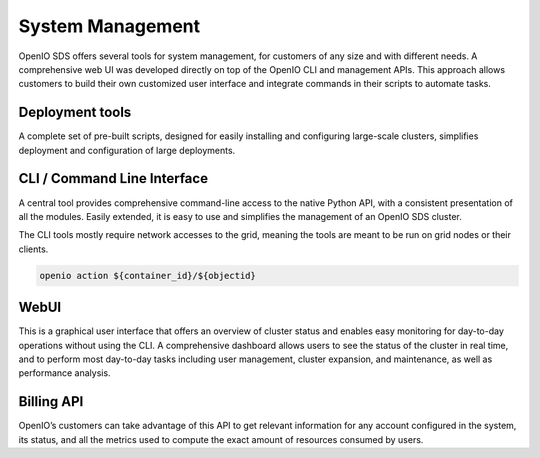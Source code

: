 =================
System Management
=================

OpenIO SDS offers several tools for system management, for customers of any
size and with different needs. A comprehensive web UI was developed directly on
top of the OpenIO CLI and management APIs. This approach allows customers
to build their own customized user interface and integrate commands in their
scripts to automate tasks.

Deployment tools
----------------
A complete set of pre-built scripts, designed for easily installing and
configuring large-scale clusters, simplifies deployment and configuration
of large deployments.

CLI / Command Line Interface
----------------------------
A central tool provides comprehensive command-line access to the native Python
API, with a consistent presentation of all the modules. Easily extended,
it is easy to use and simplifies the management of an OpenIO SDS cluster.

The CLI tools mostly require network accesses to the grid, meaning the
tools are meant to be run on grid nodes or their clients.

.. code-block:: text

   openio action ${container_id}/${objectid}

WebUI
-----
This is a graphical user interface that offers an overview of cluster status
and enables easy monitoring for day-to-day operations without using the CLI. A
comprehensive dashboard allows users to see the status of the cluster in real
time, and to perform most day-to-day tasks including user management, cluster
expansion, and maintenance, as well as performance analysis.

Billing API
-----------
OpenIO’s customers can take advantage of this API to get relevant information
for any account configured in the system, its status, and all the metrics used
to compute the exact amount of resources consumed by users.
